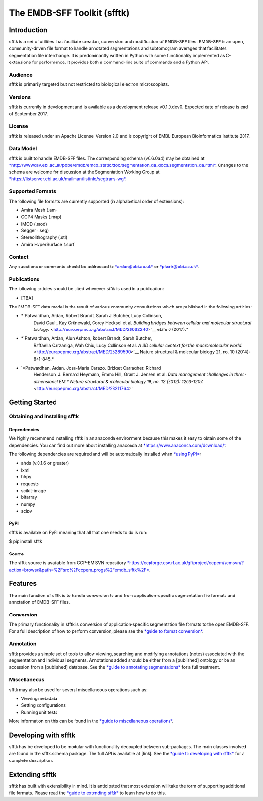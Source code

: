 ============================
The EMDB-SFF Toolkit (sfftk)
============================

Introduction
============

sfftk is a set of utilities that facilitate creation, conversion and
modification of EMDB-SFF files. EMDB-SFF is an open, community-driven
file format to handle annotated segmentations and subtomogram averages
that facilitates segmentation file interchange. It is predominantly
written in Python with some functionality implemented as C-extensions
for performance. It provides both a command-line suite of commands and a
Python API.

Audience
--------

sfftk is primarily targeted but not restricted to biological electron
microscopists.

Versions
--------

sfftk is currently in development and is available as a development
release v0.1.0.dev0. Expected date of release is end of September 2017.

License
-------

sfftk is released under an Apache License, Version 2.0 and is copyright
of EMBL-European Bioinformatics Institute 2017.

Data Model
----------

sfftk is built to handle EMDB-SFF files. The corresponding schema
(v0.6.0a4) may be obtained at
`*http://wwwdev.ebi.ac.uk/pdbe/emdb/emdb\_static/doc/segmentation\_da\_docs/segmentation\_da.html* <http://wwwdev.ebi.ac.uk/pdbe/emdb/emdb_static/doc/segmentation_da_docs/segmentation_da.html>`__.
Changes to the schema are welcome for discussion at the Segmentation
Working Group at
`*https://listserver.ebi.ac.uk/mailman/listinfo/segtrans-wg* <https://listserver.ebi.ac.uk/mailman/listinfo/segtrans-wg>`__.

Supported Formats
-----------------

The following file formats are currently supported (in alphabetical
order of extensions):

-  Amira Mesh (.am)

-  CCP4 Masks (.map)

-  IMOD (.mod)

-  Segger (.seg)

-  Stereolithography (.stl)

-  Amira HyperSurface (.surf)

Contact
-------

Any questions or comments should be addressed to
`*ardan@ebi.ac.uk* <mailto:ardan@ebi.ac.uk>`__ or
`*pkorir@ebi.ac.uk* <mailto:pkorir@ebi.ac.uk>`__.

Publications
------------

The following articles should be cited whenever sfftk is used in a
publication:

-  [TBA]

The EMDB-SFF data model is the result of various community consultations
which are published in the following articles:

-  *`Patwardhan, Ardan, Robert Brandt, Sarah J. Butcher, Lucy Collinson,
       David Gault, Kay Grünewald, Corey Hecksel et al. *Building
       bridges between cellular and molecular structural
       biology.* <http://europepmc.org/abstract/MED/28682240>`__ eLife 6
       (2017).*

-  *`Patwardhan, Ardan, Alun Ashton, Robert Brandt, Sarah Butcher,
       Raffaella Carzaniga, Wah Chiu, Lucy Collinson et al. *A 3D
       cellular context for the macromolecular
       world.* <http://europepmc.org/abstract/MED/25289590>`__ Nature
       structural & molecular biology 21, no. 10 (2014): 841-845.*

-  `*Patwardhan, Ardan, José-Maria Carazo, Bridget Carragher, Richard
       Henderson, J. Bernard Heymann, Emma Hill, Grant J. Jensen et al.
       *Data management challenges in three-dimensional EM.** *Nature
       structural & molecular biology 19, no. 12 (2012):
       1203-1207.* <http://europepmc.org/abstract/MED/23211764>`__

Getting Started
===============

Obtaining and Installing sfftk
------------------------------

Dependencies
~~~~~~~~~~~~

We highly recommend installing sfftk in an anaconda environment because
this makes it easy to obtain some of the dependencies. You can find out
more about installing anaconda at
`*https://www.anaconda.com/download/* <https://www.anaconda.com/download/>`__.

The following dependencies are required and will be automatically
installed when `*using PyPI* <#pypi>`__:

-  ahds (v.0.1.6 or greater)

-  lxml

-  h5py

-  requests

-  scikit-image

-  bitarray

-  numpy

-  scipy

PyPI
~~~~

sfftk is available on PyPI meaning that all that one needs to do is run:

$ pip install sfftk

Source
~~~~~~

The sfftk source is available from CCP-EM SVN repository
`*https://ccpforge.cse.rl.ac.uk/gf/project/ccpem/scmsvn/?action=browse&path=%2Fsrc%2Fccpem\_progs%2Femdb\_sfftk%2F* <https://ccpforge.cse.rl.ac.uk/gf/project/ccpem/scmsvn/?action=browse&path=%2Fsrc%2Fccpem_progs%2Femdb_sfftk%2F>`__.

Features
========

The main function of sfftk is to handle conversion to and from
application-specific segmentation file formats and annotation of
EMDB-SFF files.

Conversion
----------

The primary functionality in sfftk is conversion of application-specific
segmentation file formats to the open EMDB-SFF. For a full description
of how to perform conversion, please see the `*guide to format
conversion* <https://docs.google.com/document/d/1Vu6IUTi9riuzEQamHuyeQJSOvJk_w8Gc_a_4SZWVAWU/edit#heading=h.75xs6j27on47>`__.

Annotation
----------

sfftk provides a simple set of tools to allow viewing, searching and
modifying annotations (notes) associated with the segmentation and
individual segments. Annotations added should be either from a
[published] ontology or be an accession from a [published] database. See
the `*guide to annotating
segmentations* <https://docs.google.com/document/d/1usLjJzvv-NrxvXjBi_dRIcnYO-fGwMDGSCKp3BZgUZA/edit>`__
for a full treatment.

Miscellaneous
-------------

sfftk may also be used for several miscellaneous operations such as:

-  Viewing metadata

-  Setting configurations

-  Running unit tests

More information on this can be found in the `*guide to miscellaneous
operations* <https://docs.google.com/a/ebi.ac.uk/document/d/1k0JHTZG3XURZb25I4zyrPKcUqmxiD3WiOAf3jV_EW7k/edit?usp=sharing>`__.

Developing with sfftk
=====================

sfftk has be developed to be modular with functionality decoupled
between sub-packages. The main classes involved are found in the
sfftk.schema package. The full API is available at [link]. See the
`*guide to developing with
sfftk* <https://docs.google.com/a/ebi.ac.uk/document/d/1ouWRVgqeh-vppxsOls3oAlBYSIhMWwhK-BG1N_ye0fU/edit?usp=sharing>`__
for a complete description.

Extending sfftk
===============

sfftk has built with extensibility in mind. It is anticipated that most
extension will take the form of supporting additional file formats.
Please read the `*guide to extending
sfftk* <https://docs.google.com/a/ebi.ac.uk/document/d/1VxvJ6LVsB2OMmYicaLV3vrKhpwMehBdwavLsQnhK-sM/edit?usp=sharing>`__
to learn how to do this.
